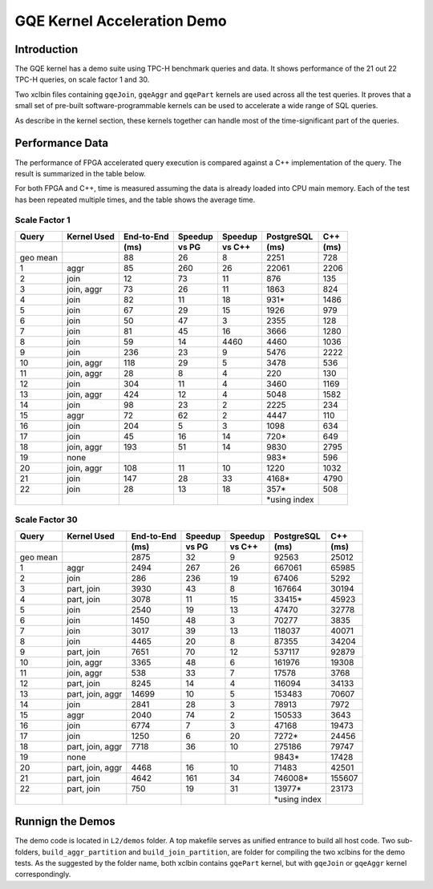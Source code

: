 .. 
   Copyright 2019 Xilinx, Inc.
  
   Licensed under the Apache License, Version 2.0 (the "License");
   you may not use this file except in compliance with the License.
   You may obtain a copy of the License at
  
       http://www.apache.org/licenses/LICENSE-2.0
  
   Unless required by applicable law or agreed to in writing, software
   distributed under the License is distributed on an "AS IS" BASIS,
   WITHOUT WARRANTIES OR CONDITIONS OF ANY KIND, either express or implied.
   See the License for the specific language governing permissions and
   limitations under the License.

.. _gqe_kernel_demo:

****************************
GQE Kernel Acceleration Demo
****************************

Introduction
============

The GQE kernel has a demo suite using TPC-H benchmark queries and data.
It shows performance of the 21 out 22 TPC-H queries, on scale factor 1 and 30.

Two xclbin files containing ``gqeJoin``, ``gqeAggr`` and ``gqePart`` kernels are used
across all the test queries.
It proves that a small set of pre-built software-programmable kernels can be used to
accelerate a wide range of SQL queries.

As describe in the kernel section, these kernels together can handle most of the
time-significant part of the queries.

Performance Data
================

The performance of FPGA accelerated query execution is compared against a C++ implementation
of the query. The result is summarized in the table below.

For both FPGA and C++, time is measured assuming the data is already loaded into CPU main memory.
Each of the test has been repeated multiple times, and the table shows the average time.

Scale Factor 1
~~~~~~~~~~~~~~

+-------+-------------+------------+---------+---------+---------------+------+
| Query | Kernel Used | End-to-End | Speedup | Speedup | PostgreSQL    | C++  |
+-------+-------------+------------+---------+---------+---------------+------+
|       |             | (ms)       | vs PG   | vs C++  | (ms)          | (ms) |
+=======+=============+============+=========+=========+===============+======+
| geo   |             | 88         | 26      | 8       | 2251          | 728  |
| mean  |             |            |         |         |               |      |
+-------+-------------+------------+---------+---------+---------------+------+
| 1     | aggr        | 85         | 260     | 26      | 22061         | 2206 |
+-------+-------------+------------+---------+---------+---------------+------+
| 2     | join        | 12         | 73      | 11      | 876           | 135  |
+-------+-------------+------------+---------+---------+---------------+------+
| 3     | join, aggr  | 73         | 26      | 11      | 1863          | 824  |
+-------+-------------+------------+---------+---------+---------------+------+
| 4     | join        | 82         | 11      | 18      | 931\*         | 1486 |
+-------+-------------+------------+---------+---------+---------------+------+
| 5     | join        | 67         | 29      | 15      | 1926          | 979  |
+-------+-------------+------------+---------+---------+---------------+------+
| 6     | join        | 50         | 47      | 3       | 2355          | 128  |
+-------+-------------+------------+---------+---------+---------------+------+
| 7     | join        | 81         | 45      | 16      | 3666          | 1280 |
+-------+-------------+------------+---------+---------+---------------+------+
| 8     | join        | 59         | 14      | 4460    | 4460          | 1036 |
+-------+-------------+------------+---------+---------+---------------+------+
| 9     | join        | 236        | 23      | 9       | 5476          | 2222 |
+-------+-------------+------------+---------+---------+---------------+------+
| 10    | join, aggr  | 118        | 29      | 5       | 3478          | 536  |
+-------+-------------+------------+---------+---------+---------------+------+
| 11    | join, aggr  | 28         | 8       | 4       | 220           | 130  |
+-------+-------------+------------+---------+---------+---------------+------+
| 12    | join        | 304        | 11      | 4       | 3460          | 1169 |
+-------+-------------+------------+---------+---------+---------------+------+
| 13    | join, aggr  | 424        | 12      | 4       | 5048          | 1582 |
+-------+-------------+------------+---------+---------+---------------+------+
| 14    | join        | 98         | 23      | 2       | 2225          | 234  |
+-------+-------------+------------+---------+---------+---------------+------+
| 15    | aggr        | 72         | 62      | 2       | 4447          | 110  |
+-------+-------------+------------+---------+---------+---------------+------+
| 16    | join        | 204        | 5       | 3       | 1098          | 634  |
+-------+-------------+------------+---------+---------+---------------+------+
| 17    | join        | 45         | 16      | 14      | 720\*         | 649  |
+-------+-------------+------------+---------+---------+---------------+------+
| 18    | join, aggr  | 193        | 51      | 14      | 9830          | 2795 |
+-------+-------------+------------+---------+---------+---------------+------+
| 19    | none        |            |         |         | 983\*         | 596  |
+-------+-------------+------------+---------+---------+---------------+------+
| 20    | join, aggr  | 108        | 11      | 10      | 1220          | 1032 |
+-------+-------------+------------+---------+---------+---------------+------+
| 21    | join        | 147        | 28      | 33      | 4168\*        | 4790 |
+-------+-------------+------------+---------+---------+---------------+------+
| 22    | join        | 28         | 13      | 18      | 357\*         | 508  |
+-------+-------------+------------+---------+---------+---------------+------+
|       |             |            |         |         | \*using index |      |
+-------+-------------+------------+---------+---------+---------------+------+



Scale Factor 30
~~~~~~~~~~~~~~~

+-------+------------------+------------+---------+---------+---------------+--------+
| Query | Kernel Used      | End-to-End | Speedup | Speedup | PostgreSQL    | C++    |
+-------+------------------+------------+---------+---------+---------------+--------+
|       |                  | (ms)       | vs PG   | vs C++  | (ms)          | (ms)   |
+=======+==================+============+=========+=========+===============+========+
| geo   |                  | 2875       | 32      | 9       | 92563         | 25012  |
| mean  |                  |            |         |         |               |        |
+-------+------------------+------------+---------+---------+---------------+--------+
| 1     | aggr             | 2494       | 267     | 26      | 667061        | 65985  |
+-------+------------------+------------+---------+---------+---------------+--------+
| 2     | join             | 286        | 236     | 19      | 67406         | 5292   |
+-------+------------------+------------+---------+---------+---------------+--------+
| 3     | part, join       | 3930       | 43      | 8       | 167664        | 30194  |
+-------+------------------+------------+---------+---------+---------------+--------+
| 4     | part, join       | 3078       | 11      | 15      | 33415\*       | 45923  |
+-------+------------------+------------+---------+---------+---------------+--------+
| 5     | join             | 2540       | 19      | 13      | 47470         | 32778  |
+-------+------------------+------------+---------+---------+---------------+--------+
| 6     | join             | 1450       | 48      | 3       | 70277         | 3835   |
+-------+------------------+------------+---------+---------+---------------+--------+
| 7     | join             | 3017       | 39      | 13      | 118037        | 40071  |
+-------+------------------+------------+---------+---------+---------------+--------+
| 8     | join             | 4465       | 20      | 8       | 87355         | 34204  |
+-------+------------------+------------+---------+---------+---------------+--------+
| 9     | part, join       | 7651       | 70      | 12      | 537117        | 92879  |
+-------+------------------+------------+---------+---------+---------------+--------+
| 10    | join, aggr       | 3365       | 48      | 6       | 161976        | 19308  |
+-------+------------------+------------+---------+---------+---------------+--------+
| 11    | join, aggr       | 538        | 33      | 7       | 17578         | 3768   |
+-------+------------------+------------+---------+---------+---------------+--------+
| 12    | part, join       | 8245       | 14      | 4       | 116094        | 34133  |
+-------+------------------+------------+---------+---------+---------------+--------+
| 13    | part, join, aggr | 14699      | 10      | 5       | 153483        | 70607  |
+-------+------------------+------------+---------+---------+---------------+--------+
| 14    | join             | 2841       | 28      | 3       | 78913         | 7972   |
+-------+------------------+------------+---------+---------+---------------+--------+
| 15    | aggr             | 2040       | 74      | 2       | 150533        | 3643   |
+-------+------------------+------------+---------+---------+---------------+--------+
| 16    | join             | 6774       | 7       | 3       | 47168         | 19473  |
+-------+------------------+------------+---------+---------+---------------+--------+
| 17    | join             | 1250       | 6       | 20      | 7272\*        | 24456  |
+-------+------------------+------------+---------+---------+---------------+--------+
| 18    | part, join, aggr | 7718       | 36      | 10      | 275186        | 79747  |
+-------+------------------+------------+---------+---------+---------------+--------+
| 19    | none             |            |         |         | 9843\*        | 17428  |
+-------+------------------+------------+---------+---------+---------------+--------+
| 20    | part, join, aggr | 4468       | 16      | 10      | 71483         | 42501  |
+-------+------------------+------------+---------+---------+---------------+--------+
| 21    | part, join       | 4642       | 161     | 34      | 746008\*      | 155607 |
+-------+------------------+------------+---------+---------+---------------+--------+
| 22    | part, join       | 750        | 19      | 31      | 13977\*       | 23173  |
+-------+------------------+------------+---------+---------+---------------+--------+
|       |                  |            |         |         | \*using index |        |
+-------+------------------+------------+---------+---------+---------------+--------+


Runnign the Demos
=================

The demo code is located in ``L2/demos`` folder.
A top makefile serves as unified entrance to build all host code.
Two sub-folders, ``build_aggr_partition`` and ``build_join_partition``, are folder for
compiling the two xclbins for the demo tests. As the suggested by the folder name,
both xclbin contains ``gqePart`` kernel, but with ``gqeJoin`` or ``gqeAggr`` kernel correspondingly.

